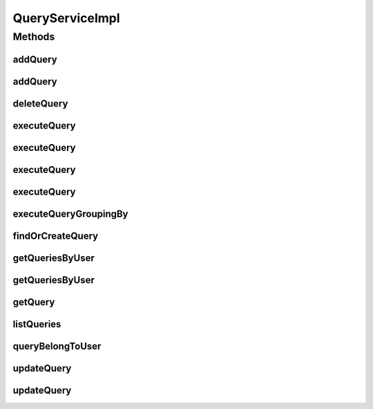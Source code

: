 .. java:import:: java.util ArrayList

.. java:import:: java.util Date

.. java:import:: java.util List

.. java:import:: java.util Locale

.. java:import:: java.util Set

.. java:import:: org.apache.log4j Logger

.. java:import:: org.hibernate.type Type

.. java:import:: org.springframework.beans.factory.annotation Autowired

.. java:import:: org.springframework.stereotype Service

.. java:import:: org.springframework.transaction.annotation Transactional

.. java:import:: com.ncr ATMMonitoring.dao.QueryDAO

.. java:import:: com.ncr ATMMonitoring.dao.TerminalDAO

.. java:import:: com.ncr ATMMonitoring.pojo.Query

.. java:import:: com.ncr ATMMonitoring.pojo.Terminal

.. java:import:: com.ncr ATMMonitoring.pojo.User

.. java:import:: com.ncr ATMMonitoring.utils.WidgetQueryAssociationType

QueryServiceImpl
================

.. java:package:: com.ncr.ATMMonitoring.service
   :noindex:

.. java:type:: @Service @Transactional public class QueryServiceImpl implements QueryService

   The Class QueryServiceImpl. Default implementation of the QueryService.

   :author: Jorge López Fernández (lopez.fernandez.jorge@gmail.com)

Methods
-------
addQuery
^^^^^^^^

.. java:method:: @Override public void addQuery(Query query)
   :outertype: QueryServiceImpl

addQuery
^^^^^^^^

.. java:method:: @Override public void addQuery(Query query, String username)
   :outertype: QueryServiceImpl

deleteQuery
^^^^^^^^^^^

.. java:method:: @Override public void deleteQuery(Query query)
   :outertype: QueryServiceImpl

executeQuery
^^^^^^^^^^^^

.. java:method:: @Override public List<Terminal> executeQuery(Query query)
   :outertype: QueryServiceImpl

executeQuery
^^^^^^^^^^^^

.. java:method:: @Override public List<Terminal> executeQuery(Query query, Locale locale)
   :outertype: QueryServiceImpl

executeQuery
^^^^^^^^^^^^

.. java:method:: @Override public List<Terminal> executeQuery(Query query, Locale locale, String sort, String order)
   :outertype: QueryServiceImpl

executeQuery
^^^^^^^^^^^^

.. java:method:: @Override public List<Terminal> executeQuery(Query query, Locale locale, String sort, String order, Date queryDate)
   :outertype: QueryServiceImpl

executeQueryGroupingBy
^^^^^^^^^^^^^^^^^^^^^^

.. java:method:: @Override public List<?> executeQueryGroupingBy(Query query, WidgetQueryAssociationType groupByEntity, String groupByField, Locale locale, Date queryDate)
   :outertype: QueryServiceImpl

findOrCreateQuery
^^^^^^^^^^^^^^^^^

.. java:method:: @Override public Query findOrCreateQuery(Query query)
   :outertype: QueryServiceImpl

getQueriesByUser
^^^^^^^^^^^^^^^^

.. java:method:: @Override public Set<Query> getQueriesByUser(String username)
   :outertype: QueryServiceImpl

getQueriesByUser
^^^^^^^^^^^^^^^^

.. java:method:: @Override public Set<Query> getQueriesByUser(User user)
   :outertype: QueryServiceImpl

getQuery
^^^^^^^^

.. java:method:: @Override public Query getQuery(Integer id)
   :outertype: QueryServiceImpl

listQueries
^^^^^^^^^^^

.. java:method:: @Override public List<Query> listQueries()
   :outertype: QueryServiceImpl

queryBelongToUser
^^^^^^^^^^^^^^^^^

.. java:method:: @Override public boolean queryBelongToUser(Query query, String username)
   :outertype: QueryServiceImpl

updateQuery
^^^^^^^^^^^

.. java:method:: @Override public void updateQuery(Query query)
   :outertype: QueryServiceImpl

updateQuery
^^^^^^^^^^^

.. java:method:: @Override public void updateQuery(Query query, String username)
   :outertype: QueryServiceImpl

